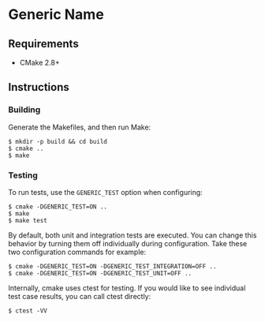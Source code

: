 * Generic Name
** Requirements
- CMake 2.8+
** Instructions
*** Building
Generate the Makefiles, and then run Make:
#+BEGIN_SRC
$ mkdir -p build && cd build
$ cmake ..
$ make
#+END_SRC
*** Testing
To run tests, use the ~GENERIC_TEST~ option when configuring:
#+BEGIN_SRC
$ cmake -DGENERIC_TEST=ON ..
$ make
$ make test
#+END_SRC
By default, both unit and integration tests are executed. You can 
change this behavior by turning them off individually during 
configuration. Take these two configuration commands for example:
#+BEGIN_SRC
$ cmake -DGENERIC_TEST=ON -DGENERIC_TEST_INTEGRATION=OFF ..
$ cmake -DGENERIC_TEST=ON -DGENERIC_TEST_UNIT=OFF ..
#+END_SRC
Internally, cmake uses ctest for testing. If you would like to see
individual test case results, you can call ctest directly:
#+BEGIN_SRC
$ ctest -VV
#+END_SRC
